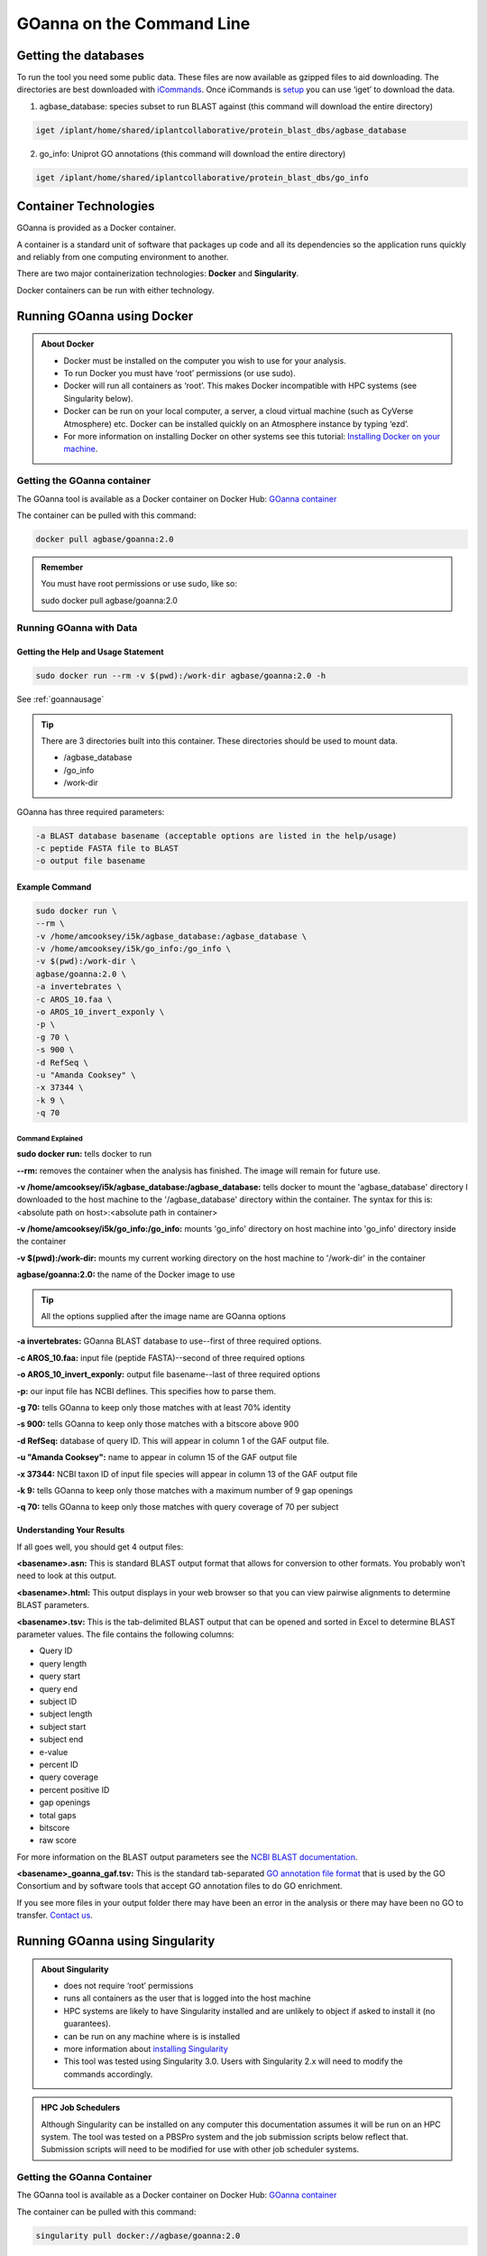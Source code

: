 ======================================
**GOanna on the Command Line**
======================================


**Getting the databases**
==========================
To run the tool you need some public data. These files are now available as gzipped files to aid downloading. The directories are best downloaded with `iCommands <https://cyverse-data-store-guide.readthedocs-hosted.com/en/latest/step2.html>`_. Once iCommands is `setup <https://cyverse-data-store-guide.readthedocs-hosted.com/en/latest/step2.html#icommands-first-time-configuration>`_ you can use ‘iget’ to download the data.

1) agbase_database: species subset to run BLAST against  (this command will download the entire directory)

.. code-block:: bash

    iget /iplant/home/shared/iplantcollaborative/protein_blast_dbs/agbase_database


2) go_info: Uniprot GO annotations (this command will download the entire directory)

.. code-block:: bash

    iget /iplant/home/shared/iplantcollaborative/protein_blast_dbs/go_info


**Container Technologies**
==========================
GOanna is provided as a Docker container. 

A container is a standard unit of software that packages up code and all its dependencies so the application runs quickly and reliably from one computing environment to another.

There are two major containerization technologies: **Docker** and **Singularity**. 

Docker containers can be run with either technology.

**Running GOanna using Docker**
===============================
.. admonition:: About Docker

    - Docker must be installed on the computer you wish to use for your analysis.
    - To run Docker you must have ‘root’ permissions (or use sudo).
    - Docker will run all containers as ‘root’. This makes Docker incompatible with HPC systems (see Singularity below).
    - Docker can be run on your local computer, a server, a cloud virtual machine (such as CyVerse Atmosphere) etc. Docker can be installed quickly on an Atmosphere instance by typing ‘ezd’.
    - For more information on installing Docker on other systems see this tutorial:  `Installing Docker on your machine <https://learning.cyverse.org/projects/container_camp_workshop_2019/en/latest/docker/dockerintro.html>`_.


**Getting the GOanna container**
--------------------------------
The GOanna tool is available as a Docker container on Docker Hub: 
`GOanna container <https://hub.docker.com/r/agbase/goanna>`_ 

The container can be pulled with this command: 

.. code-block:: bash

    docker pull agbase/goanna:2.0

.. admonition:: Remember

    You must have root permissions or use sudo, like so:

    sudo docker pull agbase/goanna:2.0


**Running GOanna with Data**
----------------------------

**Getting the Help and Usage Statement**
^^^^^^^^^^^^^^^^^^^^^^^^^^^^^^^^^^^^^^^^

.. code-block:: bash

    sudo docker run --rm -v $(pwd):/work-dir agbase/goanna:2.0 -h

See :ref:`goannausage`

.. tip::

    There are 3 directories built into this container. These directories should be used to mount data.
    
    - /agbase_database
    - /go_info
    - /work-dir

GOanna has three required parameters:

.. code-block:: bash

    -a BLAST database basename (acceptable options are listed in the help/usage)
    -c peptide FASTA file to BLAST
    -o output file basename

**Example Command**
^^^^^^^^^^^^^^^^^^^

.. code-block:: none

    sudo docker run \
    --rm \
    -v /home/amcooksey/i5k/agbase_database:/agbase_database \
    -v /home/amcooksey/i5k/go_info:/go_info \
    -v $(pwd):/work-dir \
    agbase/goanna:2.0 \
    -a invertebrates \
    -c AROS_10.faa \
    -o AROS_10_invert_exponly \
    -p \
    -g 70 \
    -s 900 \
    -d RefSeq \
    -u "Amanda Cooksey" \
    -x 37344 \
    -k 9 \
    -q 70

**Command Explained**
""""""""""""""""""""""""

**sudo docker run:** tells docker to run

**--rm:** removes the container when the analysis has finished. The image will remain for future use.

**-v /home/amcooksey/i5k/agbase_database:/agbase_database:** tells docker to mount the 'agbase_database' directory I downloaded to the host machine to the '/agbase_database' directory within the container. The syntax for this is: <absolute path on host>:<absolute path in container>

**-v /home/amcooksey/i5k/go_info:/go_info:** mounts 'go_info' directory on host machine into 'go_info' directory inside the container

**-v $(pwd):/work-dir:** mounts my current working directory on the host machine to '/work-dir' in the container

**agbase/goanna:2.0:** the name of the Docker image to use

.. tip::

    All the options supplied after the image name are GOanna options

**-a invertebrates:** GOanna BLAST database to use--first of three required options.

**-c AROS_10.faa:** input file (peptide FASTA)--second of three required options

**-o AROS_10_invert_exponly:** output file basename--last of three required options

**-p:** our input file has NCBI deflines. This specifies how to parse them.

**-g 70:** tells GOanna to keep only those matches with at least 70% identity

**-s 900:** tells GOanna to keep only those matches with a bitscore above 900

**-d RefSeq:** database of query ID. This will appear in column 1 of the GAF output file.

**-u "Amanda Cooksey":** name to appear in column 15 of the GAF output file

**-x 37344:** NCBI taxon ID of input file species will appear in column 13 of the GAF output file

**-k 9:** tells GOanna to keep only those matches with a maximum number of 9 gap openings

**-q 70:** tells GOanna to keep only those matches with query coverage of 70 per subject

**Understanding Your Results**
^^^^^^^^^^^^^^^^^^^^^^^^^^^^^^
If all goes well, you should get 4 output files:

**<basename>.asn:** This is standard BLAST output format that allows for conversion to other formats. You probably won’t need to look at this output.

**<basename>.html:** This output displays in your web browser so that you can view pairwise alignments to determine BLAST parameters. 

**<basename>.tsv:** This is the tab-delimited BLAST output that can be opened and sorted in Excel to determine BLAST parameter values. The file contains the following columns:

- Query ID
- query length
- query start
- query end
- subject ID
- subject length
- subject start
- subject end
- e-value
- percent ID
- query coverage
- percent positive ID
- gap openings
- total gaps
- bitscore
- raw score

For more information on the BLAST output parameters see the `NCBI BLAST documentation <https://www.ncbi.nlm.nih.gov/books/NBK279684/#_appendices_Options_for_the_commandline_a_.>`_.

**<basename>_goanna_gaf.tsv:** This is the standard tab-separated `GO annotation file format <http://geneontology.org/docs/go-annotation-file-gaf-format-2.1>`_  that is used by the GO Consortium and by software tools that accept GO annotation files to do GO enrichment. 

If you see more files in your output folder there may have been an error in the analysis or there may have been no GO to transfer. `Contact us <agbase@email.arizona.edu>`_.



**Running GOanna using Singularity**
====================================

.. admonition:: About Singularity

    - does not require ‘root’ permissions
    - runs all containers as the user that is logged into the host machine
    - HPC systems are likely to have Singularity installed and are unlikely to object if asked to install it (no guarantees).
    - can be run on any machine where is is installed
    - more information about `installing Singularity <https://singularity.lbl.gov/docs-installation>`_
    - This tool was tested using Singularity 3.0. Users with Singularity 2.x will need to modify the commands accordingly.


.. admonition:: HPC Job Schedulers

    Although Singularity can be installed on any computer this documentation assumes it will be run on an HPC system. The tool was tested on a PBSPro system and the job submission scripts below reflect that. Submission scripts will need to be modified for use with other job scheduler systems.

**Getting the GOanna Container**
--------------------------------
The GOanna tool is available as a Docker container on Docker Hub: 
`GOanna container <https://hub.docker.com/r/agbase/goanna>`_ 

The container can be pulled with this command: 

.. code-block:: bash

    singularity pull docker://agbase/goanna:2.0

    
**Running GOanna with Data**
----------------------------

**Getting the Help and Usage Statement**
^^^^^^^^^^^^^^^^^^^^^^^^^^^^^^^^^^^^^^^^
**Example PBS script:**

.. code-block:: bash

    #!/bin/bash
    #PBS -N goanna
    #PBS -W group_list=fionamcc
    #PBS -l select=1:ncpus=28:mem=168gb
    #PBS -q standard
    #PBS -l walltime=6:0:0
    #PBS -l cput=168:0:0
    
    module load singularity
    
    cd /rsgrps/shaneburgess/amanda/i5k/GOanna
    
    singularity pull docker://agbase/goanna:2.0
    
    singularity run \
    goanna_2.0.sif \
    -h

See :ref:`goannausage`

.. tip::

    There are 3 directories built into this container. These directories should be used to mount data.
    
    - /agbase_database
    - /go_info
    - /work-dir
    
GOanna has three required parameters:

.. code-block:: bash

    -a BLAST database basename (acceptable options are listed in the help/usage)
    -c peptide FASTA file to BLAST
    -o output file basename

**Example PBS Script**
^^^^^^^^^^^^^^^^^^^^^^

.. code-block:: bash

    #!/bin/bash
    #PBS -N goanna
    #PBS -W group_list=fionamcc
    #PBS -l select=1:ncpus=28:mem=168gb
    #PBS -q standard
    #PBS -l walltime=6:0:0
    #PBS -l cput=168:0:0
    
    module load singularity
    
    cd /rsgrps/shaneburgess/amanda/i5k/GOanna
    
    singularity pull docker://agbase/goanna:2.0
    
    singularity run \
    -B /rsgrps/shaneburgess/amanda/i5k/agbase_database:/agbase_database \
    -B /rsgrps/shaneburgess/amanda/i5k/go_info:/go_info \
    -B /rsgrps/shaneburgess/amanda/i5k/goanna:/work-dir \
    goanna_2.0.sif \
    -a invertebrates \
    -c AROS_10.faa \
    -o AROS_10_invert_exponly \
    -p \
    -g 70 \
    -s 900 \
    -d RefSeq \
    -u "Amanda Cooksey" \
    -x 37344 \
    -t 28 \
    -q 70 \
    -k 9

**Command Explained**
""""""""""""""""""""""""

**singularity run:** tells Singularity to run

**-B /rsgrps/shaneburgess/amanda/i5k/agbase_database:/agbase_database:** tells docker to mount the 'agbase_database' directory I downloaded to the host machine to the '/agbase_database' directory within the container. The syntax for this is: <absolute path on host>:<absolute path in container>

**-B /rsgrps/shaneburgess/amanda/i5k/go_info:/go_info:** mounts 'go_info' directory on host machine into 'go_info' directory inside the container

**-B /rsgrps/shaneburgess/amanda/i5k/goanna:/work-dir:** mounts my current working directory on the host machine to '/work-dir' in the container

**goanna_2.0.sif:** the name of the Singularity image file to use

.. tip::

    All the options supplied after the image name are GOanna options

**-a invertebrates:** GOanna BLAST database to use--first of three required options.

**-c AROS_10.faa:** input file (peptide FASTA)--second of three required options

**-o AROS_10_invert_exponly:** output file basename--last of three required options

**-p:** our input file has NCBI deflines. This specifies how to parse them.

**-g 70:** tells GOanna to keep only those matches with at least 70% identity

**-s 900:** tells GOanna to keep only those matches with a bitscore above 900

**-d RefSeq:** database of query ID. This will appear in column 1 of the GAF output file.

**-u "Amanda Cooksey":** name to appear in column 15 of the GAF output file

**-x 37344:** NCBI taxon ID of input file species will appear in column 13 of the GAF output file

**-t 28:** number of threads to use for BLAST. This was run on a node with 28 cores.

**-k 9:** tells GOanna to keep only those matches with a maximum number of 9 gap openings

**-q 70:** tells GOanna to keep only those matches with query coverage of 70 per subject


**Understanding Your Results**
^^^^^^^^^^^^^^^^^^^^^^^^^^^^^^^
If all goes well, you should get 4 output files:

**<basename>.asn:** This is standard BLAST output format that allows for conversion to other formats. You probably won’t need to look at this output.

**<basename>.html:** This output displays in your web browser so that you can view pairwise alignments to determine BLAST parameters. 

**<basename>.tsv:** This is the tab-delimited BLAST output that can be opened and sorted in Excel to determine BLAST parameter values. The file contains the following columns:

- Query ID
- query length
- query start
- query end
- subject ID
- subject length
- subject start
- subject end
- e-value
- percent ID
- query coverage
- percent positive ID
- gap openings
- total gaps
- bitscore
- raw score

For more information on the BLAST output parameters see the `NCBI BLAST documentation <https://www.ncbi.nlm.nih.gov/books/NBK279684/#_appendices_Options_for_the_commandline_a_.>`_.

**<basename>_goanna_gaf.tsv:** This is the standard tab-separated `GO annotation file format <http://geneontology.org/docs/go-annotation-file-gaf-format-2.1>`_  that is used by the GO Consortium and by software tools that accept GO annotation files to do GO enrichment. 

If you see more files in your output folder there may have been an error in the analysis or there may have been no GO to transfer. `Contact us <agbase@email.arizona.edu>`_.



